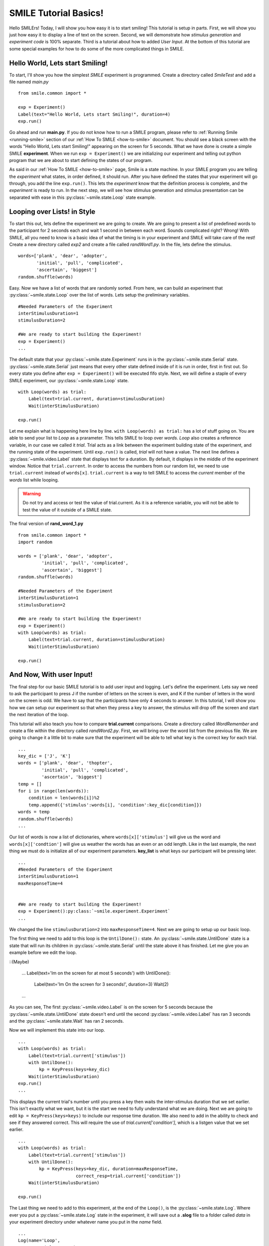 ================================
SMILE Tutorial Basics!
================================

Hello SMILErs! Today, I will show you how easy it is to start smiling! This
tutorial is setup in parts. First, we will show you just how easy it to display
a line of text on the screen.  Second, we will demonstrate how
*stimulus generation* and *experiment code* is 100% separate. Third is a
tutorial about how to added *User Input*. At the bottom of this tutorial are
some special examples for how to do some of the more complicated things in
SMILE.

Hello World, Lets start Smiling!
================================

To start, I'll show you how the simplest *SMILE* experiment is programmed.
Create a directory called *SmileTest* and add a file named *main.py*

::

    from smile.common import *

    exp = Experiment()
    Label(text="Hello World, Lets start Smiling!", duration=4)
    exp.run()

Go ahead and run **main.py**. If you do not know how to run a SMILE program,
please refer to :ref:`Running Smile <running-smile>` section of our
:ref:`How To SMILE <how-to-smile>` document. You should see a black screen with
the words "Hello World, Lets start Smiling!" appearing on the screen for 5
seconds.  What we have done is create a simple SMILE **experiment**. When we run
``exp = Experiment()`` we are initializing our experiment and telling out python
program that we are about to start defining the states of our program.

As said in our :ref:`How To SMILE <how-to-smile>` page, Smile is a state machine.
In your SMILE program you are telling the *experiment* what states, in order
defined, it should run. After you have defined the states that your experiment
will go through, you add the line ``exp.run()``. This lets the *experiment*
know that the definition process is complete, and the *experiment* is ready to
run. In the next step, we will see how stimulus generation and stimulus
presentation can be separated with ease in this :py:class:`~smile.state.Loop` state example.

Looping over Lists! in Style
============================

To start this out, lets define the experiment we are going to create. We are
going to present a list of predefined words to the participant for 2 seconds
each and wait 1 second in between each word. Sounds complicated right? Wrong!
With SMILE, all you need to know is a basic idea of what the timing is in your
experiment and SMILE will take care of the rest! Create a new directory
called *exp2* and create a file called *randWord1.py*. In the file, lets define
the stimulus.

::

    words=['plank', 'dear', 'adopter',
           'initial', 'pull', 'complicated',
           'ascertain', 'biggest']
    random.shuffle(words)

Easy. Now we have a list of words that are randomly sorted. From here, we can
build an experiment that :py:class:`~smile.state.Loop` over the list of words. Lets setup the
preliminary variables.

::

    #Needed Parameters of the Experiment
    interStimulusDuration=1
    stimulusDuration=2

    #We are ready to start building the Experiment!
    exp = Experiment()
    ...

The default state that your :py:class:`~smile.state.Experiment` runs in is the :py:class:`~smile.state.Serial` state.
:py:class:`~smile.state.Serial` just means that every other state defined inside of it is run in
order, first in first out. So every state you define after
``exp = Experiment()`` will be executed fifo style. Next, we will define a
staple of every SMILE experiment, our :py:class:`~smile.state.Loop` state.

::

    with Loop(words) as trial:
        Label(text=trial.current, duration=stimulusDuration)
        Wait(interStimulusDuration)

    exp.run()

Let me explain what is happening here line by line.
``with Loop(words) as trial:`` has a lot of stuff going on.  You are able to
send your list to *Loop* as a prarameter.  This tells SMILE to loop over
*words*. *Loop* also creates a reference variable, in our case we called it
*trial*. Trial acts as a link between the experiment building state of the
experiment, and the running state of the experiment.  Until ``exp.run()`` is
called, *trial* will not have a value. The next line defines a :py:class:`~smile.video.Label` state
that displays text for a duration. By default, it displays in the middle of the
experiment window. Notice that ``trial.current``. In order to access the
numbers from our random list, we need to use ``trial.current`` instead of
``words[x]``. ``trial.current`` is a way to tell SMILE to access the
*current* member of the *words* list while looping.

.. warning::

    Do not try and access or test the value of trial.current. As it is a
    reference variable, you will not be able to test the value of it outside of
    a SMILE state.

The final version of **rand_word_1.py**

::

    from smile.common import *
    import random

    words = ['plank', 'dear', 'adopter',
             'initial', 'pull', 'complicated',
             'ascertain', 'biggest']
    random.shuffle(words)

    #Needed Parameters of the Experiment
    interStimulusDuration=1
    stimulusDuration=2

    #We are ready to start building the Experiment!
    exp = Experiment()
    with Loop(words) as trial:
        Label(text=trial.current, duration=stimulusDuration)
        Wait(interStimulusDuration)

    exp.run()

And Now, With user Input!
=========================

The final step for our basic SMILE tutorial is to add user input and logging.
Let's define the experiment. Lets say we need to ask the participant to press J
if the number of letters on the screen is even, and K if the number of letters
in the word on the screen is odd. We have to say that the participants have
only 4 seconds to answer. In this tutorial, I will show you how we can setup
our experiment so that when they press a key to answer, the stimulus will drop
off the screen and start the next iteration of the loop.

This tutorial will also teach you how to compare **trial.current** comparisons.
Create a directory called *WordRemember* and create a file within the directory
called *randWord2.py*. First, we will bring over the word list from the
previous file.  We are going to change it a little bit to make sure that the
experiment will be able to tell what key is the correct key for each trial.

::

    ...
    key_dic = ['J', 'K']
    words = ['plank', 'dear', 'thopter',
             'initial', 'pull', 'complicated',
             'ascertain', 'biggest']
    temp = []
    for i in range(len(words)):
        condition = len(words[i])%2
        temp.append({'stimulus':words[i], 'condition':key_dic[condition]})
    words = temp
    random.shuffle(words)
    ...

Our list of words is now a list of dictionaries, where ``words[x]['stimulus']``
will give us the word and ``words[x]['condtion']`` will give us weather the
words has an even or an odd length. Like in the last example, the next thing we
must do is initialize all of our experiment parameters. **key_list** is what
keys our participant will be pressing later.

::

    ...
    #Needed Parameters of the Experiment
    interStimulusDuration=1
    maxResponseTime=4


    #We are ready to start building the Experiment!
    exp = Experiment():py:class:`~smile.experiment.Experiment`
    ...

We changed the line ``stimulusDuration=2`` into ``maxResponseTime=4``. Next we
are going to setup up our basic loop.

The first thing we need to add to this loop is the ``UntilDone():`` state. An
:py:class:`~smile.state.UntilDone` state is a state that will run its children in :py:class:`~smile.state.Serial` until
the state above it has finished. Let me give you an example before we edit the
loop.

::(Maybe)

    ...
    Label(text='Im on the screen for at most 5 seconds')
    with UntilDone():
        Label(text='Im On the screen for 3 seconds!', duration=3)
        Wait(2)
    ...

As you can see, The first :py:class:`~smile.video.Label` is on the screen for 5 seconds because the
:py:class:`~smile.state.UntilDone` state doesn't end until the second :py:class:`~smile.video.Label` has ran 3 seconds
and the :py:class:`~smile.state.Wait` has ran 2 seconds.

Now we will implement this state into our loop.

::

    ...
    with Loop(words) as trial:
        Label(text=trial.current['stimulus'])
        with UntilDone():
            kp = KeyPress(keys=key_dic)
        Wait(interStimulusDuration)
    exp.run()
    ...

This displays the current trial's number until you press a key then waits the
inter-stimulus duration that we set earlier.  This isn't exactly what we want,
but it is the start we need to fully understand what we are doing. Next we are
going to edit ``kp = KeyPress(keys=keys)`` to include our response time
duration. We also need to add in the ability to check and see if they answered
correct. This will require the use of `trial.current['condition']`, which is a
listgen value that we set earlier.

::

    ...
    with Loop(words) as trial:
        Label(text=trial.current['stimulus'])
        with UntilDone():
            kp = KeyPress(keys=key_dic, duration=maxResponseTime,
                          correct_resp=trial.current['condition'])
        Wait(interStimulusDuration)

    exp.run()

The Last thing we need to add to this experiment, at the end of the ``Loop()``,
is the :py:class:`~smile.state.Log`. Where ever you put a :py:class:`~smile.state.Log` state in the experiment, it will
save out a **.slog** file to a folder called *data* in your experiment
directory under whatever name you put in the *name* field.

::

    ...
    Log(name='Loop',
        correct=kp.correct,
        time_to_respond=kp.rt)
    ...

With this line, each iteration of the loop in the experiment will save our a
line into *Loop.slog* all of the values defined in the ``Log()`` call. The loop
will look like this

::

    ...
    with Loop(words) as trial:
        Label(text=trial.current['stimulus'])
        with UntilDone():
            kp = KeyPress(keys=key_dic, duration=maxResponseTime,
                          correct_resp=trial.current['condition'])
        Wait(interStimulusDuration)
        Log(name='Loop',
            correct=kp.correct,
            time_to_respond=kp.rt)
    ...

The final version of **rand_word_2.py**

::

    from smile.common import *
    import random

    words = ['plank', 'dear', 'thopter',
             'initial', 'pull', 'complicated',
             'assertain', 'biggest']
    temp = []
    for i in range(len(words)):
        condition = len(words[i])%2
        temp.append({'stimulus':words[i], 'condition':key_dic[condition]})
    words = temp
    random.shuffle(words)

    #Needed Parameters of the Experiment
    interStimulusDuration=1
    maxResponseTime = 4
    key_dic = ['J', 'K']
    #We are ready to start building the Experiment!
    exp = Experiment()

    with Loop(words) as trial:
        Label(text=trial.current['stimulus'])
        with UntilDone():
            kp = KeyPress(keys=key_dic, duration=maxResponseTime,
                          correct_resp=trial.current['condition'])
        Wait(interStimulusDuration)
        Log(name='Loop',
            correct=kp.correct,
            time_to_respond=kp.rt)
    exp.run()


Now you are ready to get Smiling!


Special Examples
=============================

This section is designed to help you figure out how to use some of the more
advanced states and interesting interactions with some of the states in SMILE.
For more detailed real life examples of experiments, head over to the
:ref:`Full Experiments <full-experiments>` page!

Subroutine
-----------------------------

This is the tutorial that will teach you how to write your own :py:class:`~smile.subroutine`
state and highlight its importance.  In SMILE, a :py:class:`~smile.subroutine` state is used
to compartmentalize a block of states that you are bound to use over and over
again in different experiments. The one I am going to highlight is a list
presentation subroutine.

Lets create a new directory called *ListPresentTest* and then create a new file
in that directory called *list_present.py*.  The first thing we need to do for
our list presentation subroutine is setup the basic imports and define our
subroutine.

::

    from smile.common import *

    @Subroutine
    def ListPresent(self,
                    listOfWords=[],
                    interStimDur=.5,
                    onStimDur=1,
                    fixation=True,
                    fixDur=1,
                    interOrientDur=.2):

    ...

By placeing `@Subroutine` above our subroutine definition, we tell the compiler
to treat this as a SMILE :py:class:`~smile.subroutine`. The subroutine will eventually present
a fixation cross, wait, present the stimulus, wait again, and then repeat for
all of the list items you pass it. Just like calling a function or declaring a
state, we will call :py:class:`~smile.subroutine` in the body of our experiment and pass in
those variables in *main_list_present.py*, which we will create later.

.. warning::
    Always have *self* as the first argument when defining a subroutine. If you
    don't your code will not work as intended.

The cool thing about :py:class:`~smile.subroutine` is that you can access any of the
variables that you declare into `self` outside of the subroutine, so the first
thing we are going to do is add a few of these to our subroutine.

::

    ...

    @Subroutine
    def ListPresent(self,
                    listOfWords=[],
                    interStimDur=.5,
                    onStimDur=1,
                    fixDur=1,
                    interOrientDur=.2):
        self.timing = []

    ...

The only variable we will need for testing later is an element to hold all of
our timing information to pass out into the experiment. Next lets add the
stimulus loop.

::

    ...
    @Subroutine
    def ListPresent(self,
                    listOfWords=[],
                    interStimDur=.5,
                    onStimDur=1,
                    fixDur=1,
                    interOrientDur=.2):
        self.timing = []
        with Loop(listOfWords) as trial:
            fix = Label(text='+', duration=fixDur)
            oriWait = Wait(interOrientDur)
            stim = Label(text=trial.current, duration=onStimDur)
            stimWait = Wait(interStimDur)
            self.timing += [Ref(dict,
                                fix_dur=fix.duration,
                                oriWait_dur=oriWait.duration,
                                stim_dur=stim.duration,
                                stimWait_dur=stimWait.duration)]

From here, we have a finished subroutine! We now have to write the
*mainListPresent.py*. We just need to generate a list of words and pass it into
our new subroutine.

Below is the finished **main_list_present.py**

::

    from smile.common import *
    from list_present import ListPresent
    import random

    WORDS_TO_DISPLAY = ['The', 'Boredom', 'Is', 'The', 'Reason', 'I',
                        'started', 'Swimming', 'It\'s', 'Also', 'The',
                        'Reason', 'I','Started', 'Sinking','Questions',
                        'Dodge','Dip','Around','Breath','Hold']
    INTER_STIM_DUR = .5
    STIM_DUR = 1
    INTER_ORIENT_DUR = .2
    ORIENT_DUR = 1
    random.shuffle(WORDS_TO_DISPLAY)
    exp = Experiment()

    lp = ListPresent(listOfWords=WORDS_TO_DISPLAY, interStimDur=INTER_STIM_DUR,
                     onStimDur=STIM_DUR, fixDur=ORIENT_DUR,
                     nterOrientDur=INTER_ORIENT_DUR)
    Log(name='LISTPRESENTLOG',
        timing=lp.timing)
    exp.run()


Below is the finished **list_present.py**

::

    from smile.common import *

    @Subroutine
    def ListPresent(self,
                    listOfWords=[],
                    interStimDur=.5,
                    onStimDur=1,
                    fixDur=1,
                    interOrientDur=.2):
        self.timing = []
        with Loop(listOfWords) as trial:
            fix = Label(text='+', duration=fixDur)
            oriWait = Wait(interOrientDur)
            stim = Label(text=trial.current, duration=onStimDur)
            stimWait = Wait(interStimDur)
            self.timing += [Ref(dict,
                                fix_dur=fix.duration,
                                oriWait_dur=oriWait.duration,
                                stim_dur=stim.duration,
                                stimWait_dur=stimWait.duration)]





ButtonPress
-----------------------------

This is an example to teach you how to use the state :py:class:`~smile.video.ButtonPress` and how to
use the :py:class:`~smile.video.MouseCursor` state. This is a simple experiment that allows you to
click a button on the screen and then tells you if you chose the correct
button.

An important thing to notice about this code is that :py:class:`~smile.video.ButtonPress` acts as a
:py:class:`~smile.video.Parallel` state. This means that all of the states defined within
:py:class:`~smile.video.ButtonPress` become its children. The field `correct` that you pass into
your :py:class:`~smile.video.ButtonPress` takes the *name* of the correct button for the participant
as a string.

When defining your **Buttons** within your button press, you should set the
`name` attribute of each to something different.  That way, when reviewing the
data you get at the end of the experiment, you are able to easily distinguish
which button the participant pressed.

Another things that is important to understand about this code is the
:py:class:`~smile.video.MouseCursor` state.  By default, the experiment hides the mouse cursor. In
order to allow your participant to see where they are clicking, you must
include a :py:class:`~smile.video.MouseCursor` state in your :py:class:`~smile.video.ButtonPress` state. If you ever feel
that your participant needs to use the mouse for the duration of an experiment,
you are able to call the :py:class:`~smile.video.MouseCursor` state just after you assign your
:py:class:`~smile.experiment.Experiment` variable.

The final version of **button_press_example.py**

::

    from smile.common import *

    exp = Experiment()

    #From here you can see setup for a ButtonPress state.
    with ButtonPress(correct_resp='left', duration=5) as bp:
        MouseCursor()S
        Button(name='left', text='left', left=exp.screen.left,
               bottom=exp.screen.bottom)
        Button(name='right', text='right', right=exp.screen.right,
               bottom=exp.screen.bottom)
        Label(text='PRESS THE LEFT BUTTON FOR A CORRECT ANSWER!')
    Wait(.2)
    with If(bp.correct):
        Label(text='YOU PICKED CORRECT', color='GREEN', duration=1)
    with Else():
        Label(text='YOU WERE DEAD WRONG', color='RED', duration=1)
    exp.run()






